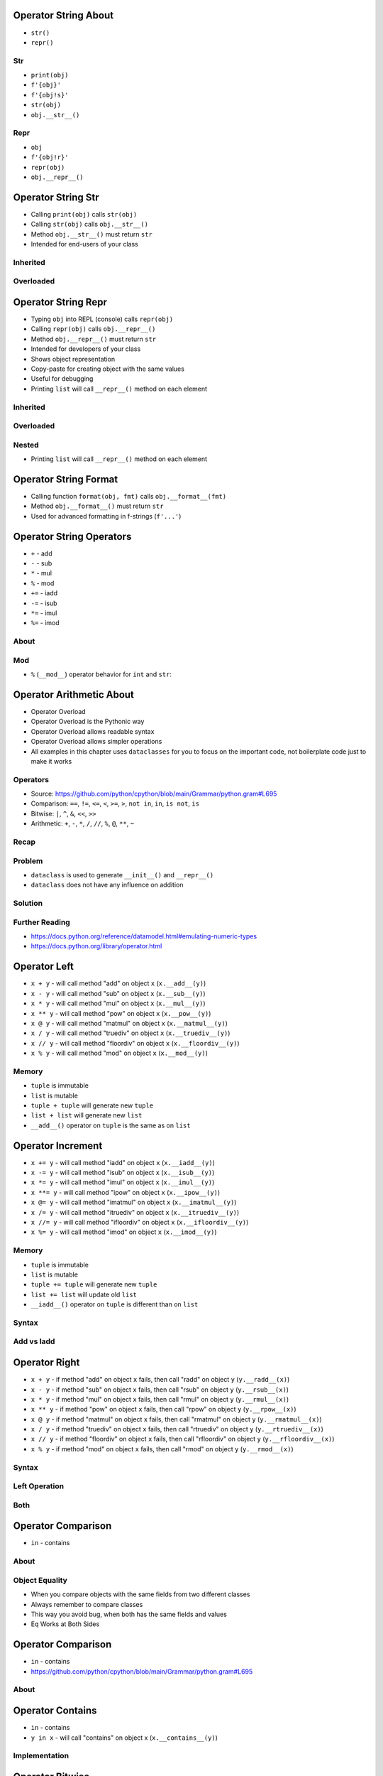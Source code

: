 

Operator String About
=====================
* ``str()``
* ``repr()``


Str
---
* ``print(obj)``
* ``f'{obj}'``
* ``f'{obj!s}'``
* ``str(obj)``
* ``obj.__str__()``


Repr
----
* ``obj``
* ``f'{obj!r}'``
* ``repr(obj)``
* ``obj.__repr__()``


Operator String Str
===================
* Calling ``print(obj)`` calls ``str(obj)``
* Calling ``str(obj)`` calls ``obj.__str__()``
* Method ``obj.__str__()`` must return ``str``
* Intended for end-users of your class


Inherited
---------


Overloaded
----------


Operator String Repr
====================
* Typing ``obj`` into REPL (console) calls ``repr(obj)``
* Calling ``repr(obj)`` calls ``obj.__repr__()``
* Method ``obj.__repr__()`` must return ``str``
* Intended for developers of your class
* Shows object representation
* Copy-paste for creating object with the same values
* Useful for debugging
* Printing ``list`` will call ``__repr__()`` method on each element


Inherited
---------


Overloaded
----------


Nested
------
* Printing ``list`` will call ``__repr__()`` method on each element


Operator String Format
======================
* Calling function ``format(obj, fmt)`` calls ``obj.__format__(fmt)``
* Method ``obj.__format__()`` must return ``str``
* Used for advanced formatting in f-strings (``f'...'``)


Operator String Operators
=========================
* ``+`` - add
* ``-`` - sub
* ``*`` - mul
* ``%`` - mod
* ``+=`` - iadd
* ``-=`` - isub
* ``*=`` - imul
* ``%=`` - imod


About
-----


Mod
---
* ``%`` (``__mod__``) operator behavior for ``int`` and ``str``:


Operator Arithmetic About
=========================
* Operator Overload
* Operator Overload is the Pythonic way
* Operator Overload allows readable syntax
* Operator Overload allows simpler operations
* All examples in this chapter uses ``dataclasses`` for you to focus on the important code, not boilerplate code just to make it works


Operators
---------
* Source: https://github.com/python/cpython/blob/main/Grammar/python.gram#L695
* Comparison: ``==``, ``!=``, ``<=``, ``<``, ``>=``, ``>``, ``not in``, ``in``, ``is not``, ``is``
* Bitwise: ``|``, ``^``, ``&``, ``<<``, ``>>``
* Arithmetic: ``+``, ``-``, ``*``, ``/``, ``//``, ``%``, ``@``, ``**``, ``~``


Recap
-----


Problem
-------
* ``dataclass`` is used to generate ``__init__()`` and ``__repr__()``
* ``dataclass`` does not have any influence on addition


Solution
--------


Further Reading
---------------
* https://docs.python.org/reference/datamodel.html#emulating-numeric-types
* https://docs.python.org/library/operator.html


Operator Left
=============
* ``x + y`` - will call method "add" on object ``x`` (``x.__add__(y)``)
* ``x - y`` - will call method "sub" on object ``x`` (``x.__sub__(y)``)
* ``x * y`` - will call method "mul" on object ``x`` (``x.__mul__(y)``)
* ``x ** y`` - will call method "pow" on object ``x`` (``x.__pow__(y)``)
* ``x @ y`` - will call method "matmul" on object ``x`` (``x.__matmul__(y)``)
* ``x / y`` - will call method "truediv" on object ``x`` (``x.__truediv__(y)``)
* ``x // y`` - will call method "floordiv" on object ``x`` (``x.__floordiv__(y)``)
* ``x % y`` - will call method "mod" on object ``x`` (``x.__mod__(y)``)


Memory
------
* ``tuple`` is immutable
* ``list`` is mutable
* ``tuple + tuple`` will generate new ``tuple``
* ``list + list`` will generate new ``list``
* ``__add__()`` operator on ``tuple`` is the same as on ``list``


Operator Increment
==================
* ``x += y`` - will call method "iadd" on object ``x`` (``x.__iadd__(y)``)
* ``x -= y`` - will call method "isub" on object ``x`` (``x.__isub__(y)``)
* ``x *= y`` - will call method "imul" on object ``x`` (``x.__imul__(y)``)
* ``x **= y`` - will call method "ipow" on object ``x`` (``x.__ipow__(y)``)
* ``x @= y`` - will call method "imatmul" on object ``x`` (``x.__imatmul__(y)``)
* ``x /= y`` - will call method "itruediv" on object ``x`` (``x.__itruediv__(y)``)
* ``x //= y`` - will call method "ifloordiv" on object ``x`` (``x.__ifloordiv__(y)``)
* ``x %= y`` - will call method "imod" on object ``x`` (``x.__imod__(y)``)


Memory
------
* ``tuple`` is immutable
* ``list`` is mutable
* ``tuple += tuple`` will generate new ``tuple``
* ``list += list`` will update old ``list``
* ``__iadd__()`` operator on ``tuple`` is different than on ``list``


Syntax
------


Add vs Iadd
-----------


Operator Right
==============
* ``x + y`` - if method "add" on object ``x`` fails, then call "radd" on object ``y`` (``y.__radd__(x)``)
* ``x - y`` - if method "sub" on object ``x`` fails, then call "rsub" on object ``y`` (``y.__rsub__(x)``)
* ``x * y`` - if method "mul" on object ``x`` fails, then call "rmul" on object ``y`` (``y.__rmul__(x)``)
* ``x ** y`` - if method "pow" on object ``x`` fails, then call "rpow" on object ``y`` (``y.__rpow__(x)``)
* ``x @ y`` - if method "matmul" on object ``x`` fails, then call "rmatmul" on object ``y`` (``y.__rmatmul__(x)``)
* ``x / y`` - if method "truediv" on object ``x`` fails, then call "rtruediv" on object ``y`` (``y.__rtruediv__(x)``)
* ``x // y`` - if method "floordiv" on object ``x`` fails, then call "rfloordiv" on object ``y`` (``y.__rfloordiv__(x)``)
* ``x % y`` - if method "mod" on object ``x`` fails, then call "rmod" on object ``y`` (``y.__rmod__(x)``)


Syntax
------


Left Operation
--------------


Both
----


Operator Comparison
===================
* ``in`` - contains


About
-----


Object Equality
---------------
* When you compare objects with the same fields from two different classes
* Always remember to compare classes
* This way you avoid bug, when both has the same fields and values
* Eq Works at Both Sides


Operator Comparison
===================
* ``in`` - contains
* https://github.com/python/cpython/blob/main/Grammar/python.gram#L695


About
-----


Operator Contains
=================
* ``in`` - contains
* ``y in x`` - will call "contains" on object x (``x.__contains__(y)``)


Implementation
--------------


Operator Bitwise
================
* ``&`` - and
* ``|`` - or
* ``^`` - xor
* ``&=`` - iand
* ``|=`` - ior
* ``^=`` - ixor
* ``<<`` - lshift
* ``>>`` - rshift
* ``<<=`` - ilshift
* ``>>=`` - irshift


About
-----


AND - Conjunction
-----------------


OR - Alternative
----------------


XOR - Exclusive Alternative
---------------------------


Bool
----


Set
---


Dict
----


Dictionary Update
-----------------


Operator Builtin
================
* ``abs()``
* ``bool()``
* ``complex()``
* ``del()``
* ``delattr()``
* ``dir()``
* ``divmod()``
* ``float()``
* ``getattr()``
* ``hash()``
* ``hex()``
* ``int()``
* ``iter()``
* ``len()``
* ``next()``
* ``oct()``
* ``pow()``
* ``reversed()``
* ``round()``
* ``setattr()``


About
-----


Length
------


Float
-----


Abs
---


Round
-----


Operator Accessors
==================
* ``obj(x)`` - call
* ``obj[x]`` - getitem
* ``obj[x]`` - missing
* ``obj[x] = 10`` - setitem
* ``del obj[x]`` - delitem


About
-----


Operator Reflection
===================
* When accessing an attribute
* ``setattr(obj, attrname, value) -> None``
* ``delattr(obj, attrname) -> None``
* ``getattr(obj, attrname, default) -> Any``
* ``hasattr(obj, attrname) -> bool``
* ``__setattr__(self, attrname, value) -> None``
* ``__delattr__(self, attrname) -> None``
* ``__getattribute__(self, attrname) -> Any``
* ``__getattr__(self, attrname) -> Any``


Problem
-------


Set Attribute
-------------
* Called when trying to set attribute to a value
* Typing ``obj.attrname = value``
* Will call ``setattr(obj, attrname, value)``
* Which triggers ``obj.__setattr__(attrname, value)``


Delete Attribute
----------------
* Called when trying to delete attribute
* Typing ``del obj.attrname``
* Will call ``delattr(obj, attrname)``
* Which triggers ``mark.__delattr__(name)``


Get Attribute If Exists
-----------------------
* Called for every time, when you want to access any attribute
* Before even checking if this attribute exists
* If attribute is not found, then raises ``AttributeError`` and calls ``__getattr__()``
* Typing ``obj.attrname``
* Will call ``getattr(obj, attrname)``
* Which triggers ``obj.__getattribute__(attrname)``
* If ok: then return value
* If error: then call ``obj.__getattr__(attrname)``


Get Attribute If Missing
------------------------
* Called whenever you request an attribute that hasn't already been defined
* It will not execute, when attribute already exist
* Implementing a fallback for missing attributes


Has Attribute
-------------
* Check if object has attribute
* There is no ``__hasattr__()`` method
* Calling ``hasattr(obj, attrname)``
* Will call ``__getattribute__()`` and checks if raises ``AttributeError``
* If no exception, then return ``True``
* If exception, then call ``__getattr__()`` and check
* If ``__getattr__()`` succeeds then return ``True``
* If ``__getattr__()`` fail then return ``False``


Operator Numerical
==================
* ``-obj`` - neg
* ``+obj`` - pos
* ``~obj`` - invert


About
-----

